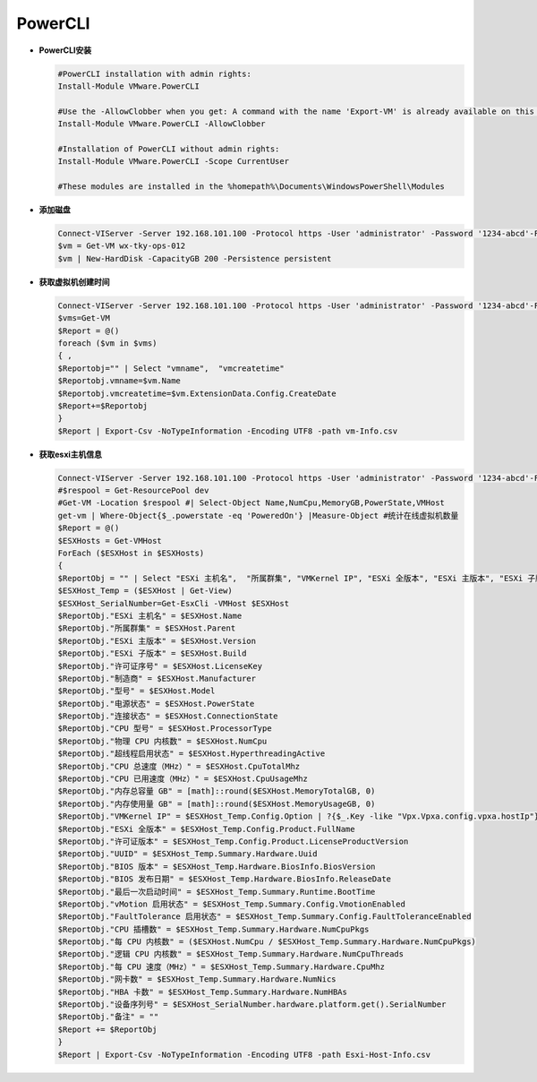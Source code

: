 PowerCLI
++++++++

- **PowerCLI安装**    

  .. code-block:: powershell

     #PowerCLI installation with admin rights:
     Install-Module VMware.PowerCLI

     #Use the -AllowClobber when you get: A command with the name 'Export-VM' is already available on this system.
     Install-Module VMware.PowerCLI -AllowClobber

     #Installation of PowerCLI without admin rights:
     Install-Module VMware.PowerCLI -Scope CurrentUser

     #These modules are installed in the %homepath%\Documents\WindowsPowerShell\Modules

- **添加磁盘**    

  .. code-block:: powershell
  
     Connect-VIServer -Server 192.168.101.100 -Protocol https -User 'administrator' -Password '1234-abcd'-Force
     $vm = Get-VM wx-tky-ops-012
     $vm | New-HardDisk -CapacityGB 200 -Persistence persistent
    
- **获取虚拟机创建时间**    

  .. code-block:: powershell
  
     Connect-VIServer -Server 192.168.101.100 -Protocol https -User 'administrator' -Password '1234-abcd'-Force
     $vms=Get-VM
     $Report = @() 
     foreach ($vm in $vms) 
     { ,
     $Reportobj="" | Select "vmname",  "vmcreatetime"
     $Reportobj.vmname=$vm.Name
     $Reportobj.vmcreatetime=$vm.ExtensionData.Config.CreateDate 
     $Report+=$Reportobj
     }
     $Report | Export-Csv -NoTypeInformation -Encoding UTF8 -path vm-Info.csv
    
- **获取esxi主机信息**    

  .. code-block:: powershell
  
     Connect-VIServer -Server 192.168.101.100 -Protocol https -User 'administrator' -Password '1234-abcd'-Force
     #$respool = Get-ResourcePool dev
     #Get-VM -Location $respool #| Select-Object Name,NumCpu,MemoryGB,PowerState,VMHost
     get-vm | Where-Object{$_.powerstate -eq 'PoweredOn'} |Measure-Object #统计在线虚拟机数量
     $Report = @()  
     $ESXHosts = Get-VMHost   
     ForEach ($ESXHost in $ESXHosts)   
     {   
     $ReportObj = "" | Select "ESXi 主机名",  "所属群集", "VMKernel IP", "ESXi 全版本", "ESXi 主版本", "ESXi 子版本", "许可证序号", "许可证版本", "UUID", "制造商", "型号", "BIOS 版本", "BIOS 发布日期", "设备序列号", "电源状态", "连接状态", "最后一次启动时间", "vMotion 启用状态", "FaultTolerance 启用状态", "CPU 型号", "CPU 插槽数", "每 CPU 内核数", "物理 CPU 内核数", "逻辑 CPU 内核数", "超线程启用状态", "每 CPU 速度（MHz）", "CPU 总速度（MHz）", "CPU 已用速度（MHz）", "内存总容量 GB", "内存使用量 GB", "网卡数", "HBA 卡数","备注"
     $ESXHost_Temp = ($ESXHost | Get-View)  
     $ESXHost_SerialNumber=Get-EsxCli -VMHost $ESXHost
     $ReportObj."ESXi 主机名" = $ESXHost.Name  
     $ReportObj."所属群集" = $ESXHost.Parent   
     $ReportObj."ESXi 主版本" = $ESXHost.Version   
     $ReportObj."ESXi 子版本" = $ESXHost.Build   
     $ReportObj."许可证序号" = $ESXHost.LicenseKey   
     $ReportObj."制造商" = $ESXHost.Manufacturer   
     $ReportObj."型号" = $ESXHost.Model   
     $ReportObj."电源状态" = $ESXHost.PowerState   
     $ReportObj."连接状态" = $ESXHost.ConnectionState   
     $ReportObj."CPU 型号" = $ESXHost.ProcessorType   
     $ReportObj."物理 CPU 内核数" = $ESXHost.NumCpu   
     $ReportObj."超线程启用状态" = $ESXHost.HyperthreadingActive   
     $ReportObj."CPU 总速度（MHz）" = $ESXHost.CpuTotalMhz   
     $ReportObj."CPU 已用速度（MHz）" = $ESXHost.CpuUsageMhz   
     $ReportObj."内存总容量 GB" = [math]::round($ESXHost.MemoryTotalGB, 0)   
     $ReportObj."内存使用量 GB" = [math]::round($ESXHost.MemoryUsageGB, 0)   
     $ReportObj."VMKernel IP" = $ESXHost_Temp.Config.Option | ?{$_.Key -like "Vpx.Vpxa.config.vpxa.hostIp"} | % {$_.Value}   
     $ReportObj."ESXi 全版本" = $ESXHost_Temp.Config.Product.FullName   
     $ReportObj."许可证版本" = $ESXHost_Temp.Config.Product.LicenseProductVersion   
     $ReportObj."UUID" = $ESXHost_Temp.Summary.Hardware.Uuid   
     $ReportObj."BIOS 版本" = $ESXHost_Temp.Hardware.BiosInfo.BiosVersion   
     $ReportObj."BIOS 发布日期" = $ESXHost_Temp.Hardware.BiosInfo.ReleaseDate   
     $ReportObj."最后一次启动时间" = $ESXHost_Temp.Summary.Runtime.BootTime   
     $ReportObj."vMotion 启用状态" = $ESXHost_Temp.Summary.Config.VmotionEnabled   
     $ReportObj."FaultTolerance 启用状态" = $ESXHost_Temp.Summary.Config.FaultToleranceEnabled   
     $ReportObj."CPU 插槽数" = $ESXHost_Temp.Summary.Hardware.NumCpuPkgs   
     $ReportObj."每 CPU 内核数" = ($ESXHost.NumCpu / $ESXHost_Temp.Summary.Hardware.NumCpuPkgs)   
     $ReportObj."逻辑 CPU 内核数" = $ESXHost_Temp.Summary.Hardware.NumCpuThreads   
     $ReportObj."每 CPU 速度（MHz）" = $ESXHost_Temp.Summary.Hardware.CpuMhz   
     $ReportObj."网卡数" = $ESXHost_Temp.Summary.Hardware.NumNics   
     $ReportObj."HBA 卡数" = $ESXHost_Temp.Summary.Hardware.NumHBAs
     $ReportObj."设备序列号" = $ESXHost_SerialNumber.hardware.platform.get().SerialNumber
     $ReportObj."备注" = ""
     $Report += $ReportObj  
     }
     $Report | Export-Csv -NoTypeInformation -Encoding UTF8 -path Esxi-Host-Info.csv
